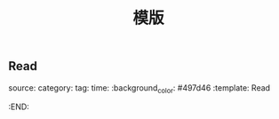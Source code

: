 #+TITLE: 模版

** Read
:PROPERTIES:
:background_color: #497d46
:template: Read
:END:
source:
category:
tag: 
time: 
:background_color: #497d46
:template: Read
:END:
